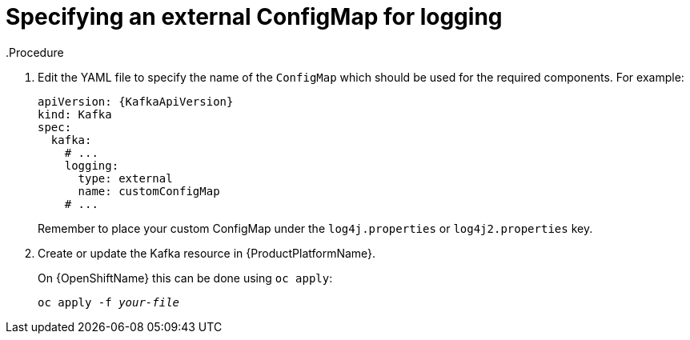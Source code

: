 // Module included in the following assemblies:
//
// assembly-logging.adoc

[id='kafka-external-logging-{context}']
= Specifying an external ConfigMap for logging
.Procedure

. Edit the YAML file to specify the name of the `ConfigMap` which should be used for the required components. For example:
+
[source,yaml,subs="+quotes,attributes"]
----
apiVersion: {KafkaApiVersion}
kind: Kafka
spec:
  kafka:
    # ...
    logging:
      type: external
      name: customConfigMap
    # ...
----
+
Remember to place your custom ConfigMap under the `log4j.properties` or `log4j2.properties` key.
+
. Create or update the Kafka resource in {ProductPlatformName}.
+
ifdef::Kubernetes[]
On {KubernetesName} this can be done using `kubectl apply`:
[source,shell,subs=+quotes]
kubectl apply -f _your-file_
+
endif::Kubernetes[]
On {OpenShiftName} this can be done using `oc apply`:
+
[source,shell,subs=+quotes]
oc apply -f _your-file_
